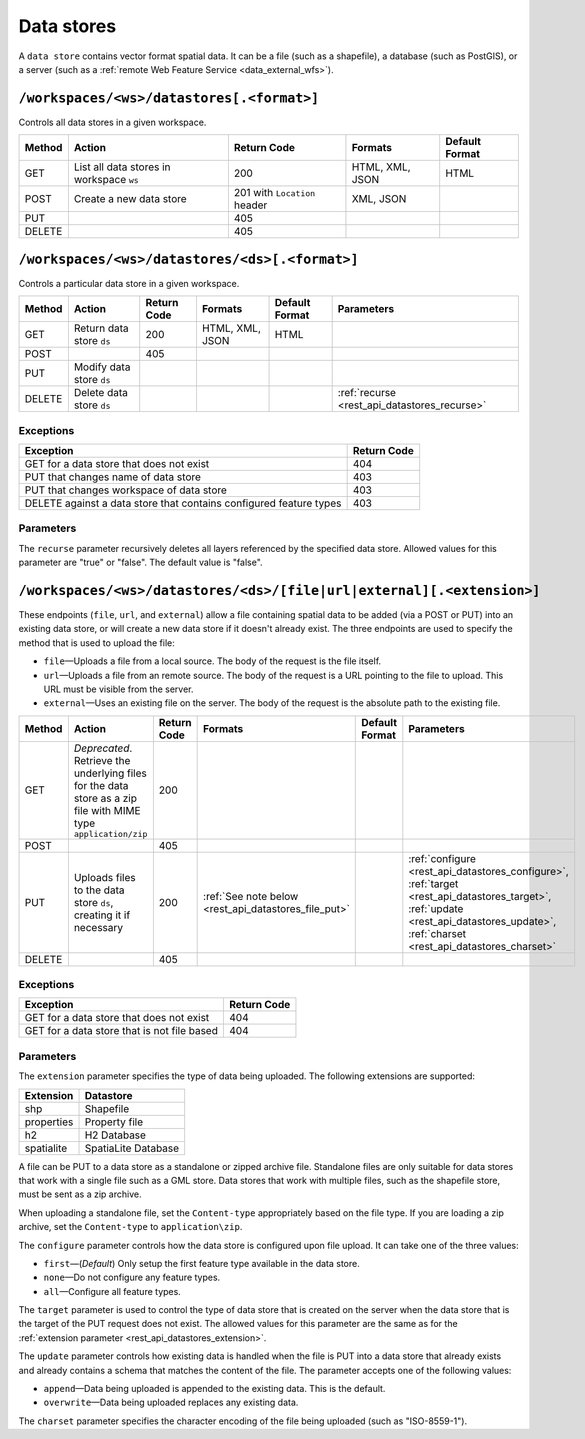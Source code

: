 .. _rest_api_datastores:

Data stores
===========

A ``data store`` contains vector format spatial data. It can be a file (such as a shapefile), a database (such as PostGIS), or a server (such as a :ref:`remote Web Feature Service <data_external_wfs>`).

``/workspaces/<ws>/datastores[.<format>]``
------------------------------------------

Controls all data stores in a given workspace.

.. list-table::
   :header-rows: 1

   * - Method
     - Action
     - Return Code
     - Formats
     - Default Format
   * - GET
     - List all data stores in workspace ``ws``
     - 200
     - HTML, XML, JSON
     - HTML
   * - POST
     - Create a new data store
     - 201 with ``Location`` header 
     - XML, JSON
     - 
   * - PUT
     -
     - 405
     -
     -
   * - DELETE
     -
     - 405
     -
     -


``/workspaces/<ws>/datastores/<ds>[.<format>]``
-----------------------------------------------

Controls a particular data store in a given workspace.

.. list-table::
   :header-rows: 1

   * - Method
     - Action
     - Return Code
     - Formats
     - Default Format
     - Parameters
   * - GET
     - Return data store ``ds``
     - 200
     - HTML, XML, JSON
     - HTML
     -
   * - POST
     - 
     - 405
     - 
     -
     - 
   * - PUT
     - Modify data store ``ds``
     -
     -
     -
     -
   * - DELETE
     - Delete data store ``ds``
     -
     -
     -
     - :ref:`recurse <rest_api_datastores_recurse>`


Exceptions
~~~~~~~~~~

.. list-table::
   :header-rows: 1

   * - Exception
     - Return Code
   * - GET for a data store that does not exist
     - 404
   * - PUT that changes name of data store
     - 403
   * - PUT that changes workspace of data store
     - 403
   * - DELETE against a data store that contains configured feature types
     - 403

Parameters
~~~~~~~~~~

.. _rest_api_datastores_recurse:

The ``recurse`` parameter recursively deletes all layers referenced by the specified data store. Allowed values for this parameter are "true" or "false". The default value is "false".


``/workspaces/<ws>/datastores/<ds>/[file|url|external][.<extension>]``
----------------------------------------------------------------------

These endpoints (``file``, ``url``, and ``external``) allow a file containing spatial data to be added (via a POST or PUT) into an existing data store, or will create a new data store if it doesn't already exist. The three endpoints are used to specify the method that is used to upload the file:

* ``file``—Uploads a file from a local source. The body of the request is the file itself.
* ``url``—Uploads a file from an remote source. The body of the request is a URL pointing to the file to upload. This URL must be visible from the server. 
* ``external``—Uses an existing file on the server. The body of the request is the absolute path to the existing file.

.. list-table::
   :header-rows: 1

   * - Method
     - Action
     - Return Code
     - Formats
     - Default Format
     - Parameters
   * - GET
     - *Deprecated*. Retrieve the underlying files for the data store as a zip file with MIME type ``application/zip`` 
     - 200
     - 
     - 
     - 
   * - POST
     - 
     - 405
     - 
     - 
     -
   * - PUT
     - Uploads files to the data store ``ds``, creating it if necessary
     - 200
     - :ref:`See note below <rest_api_datastores_file_put>`
     - 
     - :ref:`configure <rest_api_datastores_configure>`, :ref:`target <rest_api_datastores_target>`, :ref:`update <rest_api_datastores_update>`, :ref:`charset <rest_api_datastores_charset>`
   * - DELETE
     -
     - 405
     -
     -
     -


Exceptions
~~~~~~~~~~

.. list-table::
   :header-rows: 1

   * - Exception
     - Return Code
   * - GET for a data store that does not exist
     - 404
   * - GET for a data store that is not file based
     - 404


Parameters
~~~~~~~~~~

.. _rest_api_datastores_extension:

The ``extension`` parameter specifies the type of data being uploaded. The following extensions are supported:

.. list-table::
   :header-rows: 1

   * - Extension
     - Datastore
   * - shp
     - Shapefile
   * - properties
     - Property file
   * - h2
     - H2 Database
   * - spatialite
     - SpatiaLite Database

.. _rest_api_datastores_file_put:

A file can be PUT to a data store as a standalone or zipped archive file. Standalone files are only suitable for data stores that work with a single file such as a GML store. Data stores that work with multiple files, such as the shapefile store, must be sent as a zip archive.

When uploading a standalone file, set the ``Content-type`` appropriately based on the file type. If you are loading a zip archive, set the ``Content-type`` to ``application\zip``.

.. _rest_api_datastores_configure:

The ``configure`` parameter controls how the data store is configured upon file upload. It can take one of the three values:

* ``first``—(*Default*) Only setup the first feature type available in the data store.
* ``none``—Do not configure any feature types.
* ``all``—Configure all feature types.

.. _rest_api_datastores_target:

The ``target`` parameter is used to control the type of data store that is created on the server when the data store that is the target of the PUT request does not exist. The allowed values for this parameter are the same as for the :ref:`extension parameter <rest_api_datastores_extension>`. 

.. _rest_api_datastores_update:

The ``update`` parameter controls how existing data is handled when the file is PUT into a data store that already exists and already contains a schema that matches the content of the file. The parameter accepts one of the following values:

* ``append``—Data being uploaded is appended to the existing data. This is the default.
* ``overwrite``—Data being uploaded replaces any existing data.

.. _rest_api_datastores_charset:

The ``charset`` parameter specifies the character encoding of the file being uploaded (such as "ISO-8559-1"). 

